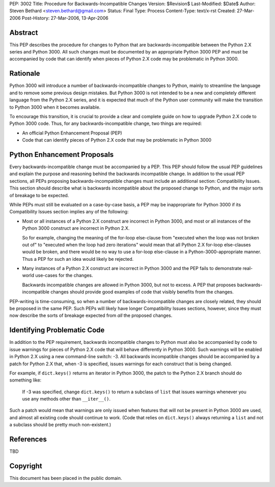 PEP: 3002
Title: Procedure for Backwards-Incompatible Changes
Version: $Revision$
Last-Modified: $Date$
Author: Steven Bethard <steven.bethard@gmail.com>
Status: Final
Type: Process
Content-Type: text/x-rst
Created: 27-Mar-2006
Post-History: 27-Mar-2006, 13-Apr-2006


Abstract
========

This PEP describes the procedure for changes to Python that are
backwards-incompatible between the Python 2.X series and Python 3000.
All such changes must be documented by an appropriate Python 3000 PEP
and must be accompanied by code that can identify when pieces of
Python 2.X code may be problematic in Python 3000.


Rationale
=========

Python 3000 will introduce a number of backwards-incompatible changes
to Python, mainly to streamline the language and to remove some
previous design mistakes.  But Python 3000 is not intended to be a new
and completely different language from the Python 2.X series, and it
is expected that much of the Python user community will make the
transition to Python 3000 when it becomes available.

To encourage this transition, it is crucial to provide a clear and
complete guide on how to upgrade Python 2.X code to Python 3000 code.
Thus, for any backwards-incompatible change, two things are required:

* An official Python Enhancement Proposal (PEP)
* Code that can identify pieces of Python 2.X code that may be
  problematic in Python 3000


Python Enhancement Proposals
=============================

Every backwards-incompatible change must be accompanied by a PEP.
This PEP should follow the usual PEP guidelines and explain the
purpose and reasoning behind the backwards incompatible change.  In
addition to the usual PEP sections, all PEPs proposing
backwards-incompatible changes must include an additional section:
Compatibility Issues.  This section should describe what is backwards
incompatible about the proposed change to Python, and the major sorts
of breakage to be expected.

While PEPs must still be evaluated on a case-by-case basis, a PEP may
be inappropriate for Python 3000 if its Compatibility Issues section
implies any of the following:

* Most or all instances of a Python 2.X construct are incorrect in
  Python 3000, and most or all instances of the Python 3000 construct
  are incorrect in Python 2.X.

  So for example, changing the meaning of the for-loop else-clause
  from "executed when the loop was not broken out of" to "executed
  when the loop had zero iterations" would mean that all Python 2.X
  for-loop else-clauses would be broken, and there would be no way to
  use a for-loop else-clause in a Python-3000-appropriate manner.
  Thus a PEP for such an idea would likely be rejected.

* Many instances of a Python 2.X construct are incorrect in Python
  3000 and the PEP fails to demonstrate real-world use-cases for the
  changes.

  Backwards incompatible changes are allowed in Python 3000, but not
  to excess.  A PEP that proposes backwards-incompatible changes
  should provide good examples of code that visibly benefits from the
  changes.

PEP-writing is time-consuming, so when a number of
backwards-incompatible changes are closely related, they should be
proposed in the same PEP.  Such PEPs will likely have longer
Compatibility Issues sections, however, since they must now describe
the sorts of breakage expected from *all* the proposed changes.


Identifying Problematic Code
============================

In addition to the PEP requirement, backwards incompatible changes to
Python must also be accompanied by code to issue warnings for pieces
of Python 2.X code that will behave differently in Python 3000. Such
warnings will be enabled in Python 2.X using a new command-line
switch: -3. All backwards incompatible changes should be
accompanied by a patch for Python 2.X that, when -3 is
specified, issues warnings for each construct that is being changed.

For example, if ``dict.keys()`` returns an iterator in Python 3000,
the patch to the Python 2.X branch should do something like:

    If -3 was specified, change ``dict.keys()`` to return a
    subclass of ``list`` that issues warnings whenever you use any
    methods other than ``__iter__()``.

Such a patch would mean that warnings are only issued when features
that will not be present in Python 3000 are used, and almost all
existing code should continue to work. (Code that relies on
``dict.keys()`` always returning a ``list`` and not a subclass should
be pretty much non-existent.)


References
==========

TBD


Copyright
=========

This document has been placed in the public domain.
